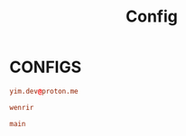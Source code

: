 #+title: Config
#+options: prop:t

* CONFIGS
:PROPERTIES:
:header-args: :tangle no
:END:
#+name: email
#+begin_src conf
yim.dev@proton.me
#+end_src

#+name: username
#+begin_src conf
wenrir
#+end_src

#+name: default-branch
#+begin_src conf
main
#+end_src
